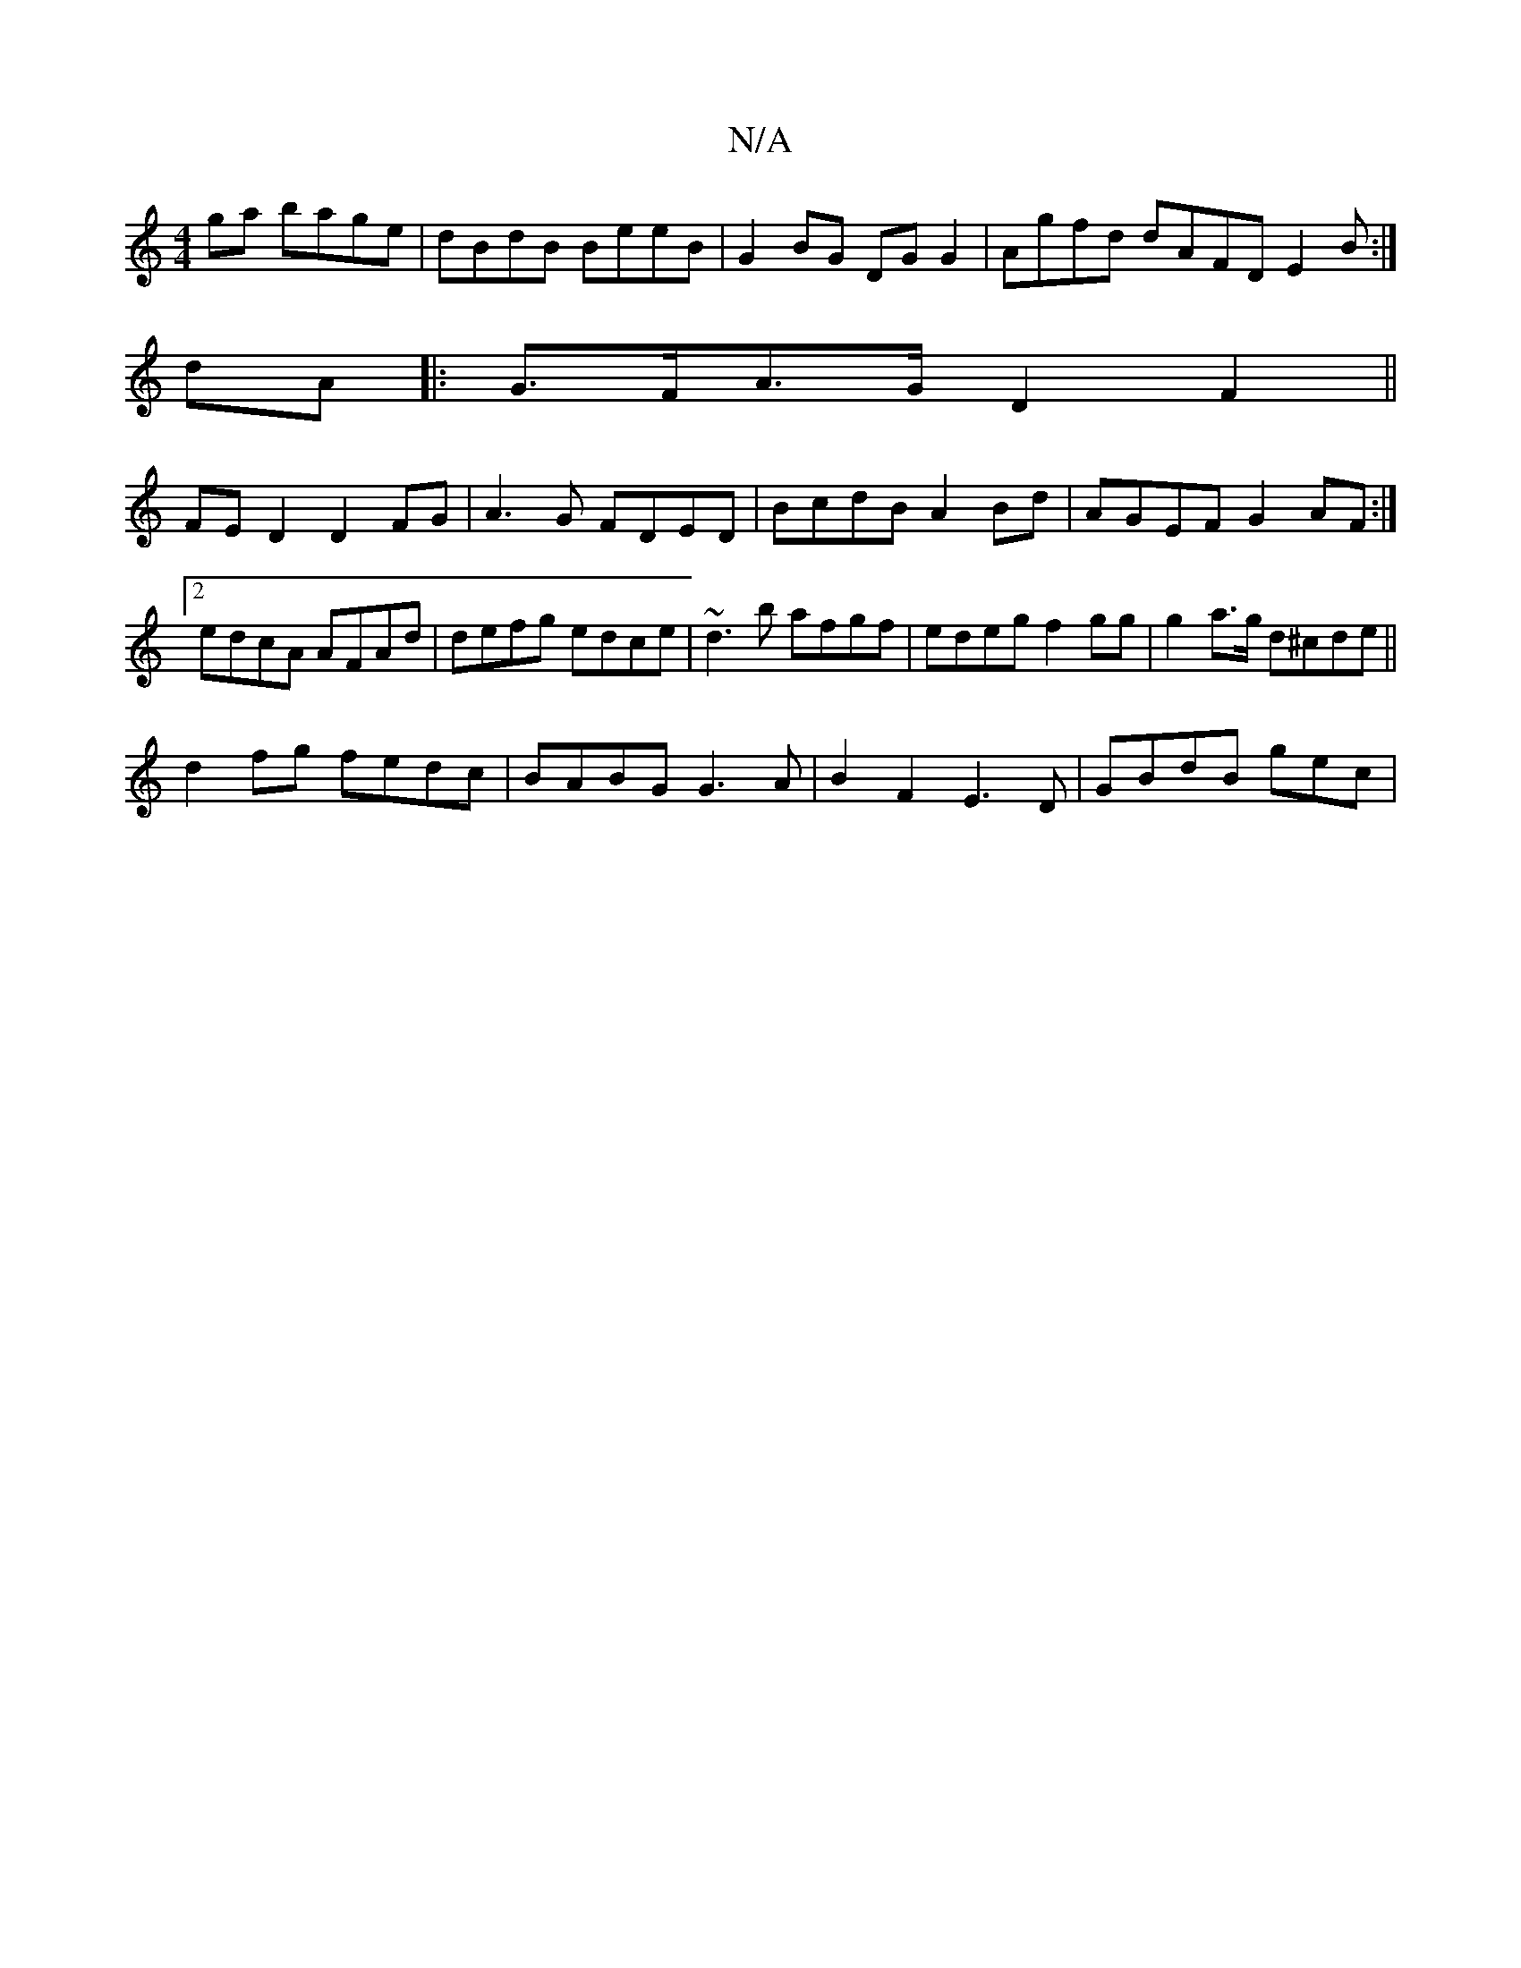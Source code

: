 X:1
T:N/A
M:4/4
R:N/A
K:Cmajor
ga bage|dBdB BeeB|G2BG DGG2|Agfd dAFD E2B:|]
dA|:G>FA>G D2 F2||
FED2 D2FG|A3G FDED|BcdB A2 Bd|AGEF G2AF:|2 edcA AFAd|defg edce|~d3b afgf|edeg f2gg|g2 a>g d^cde||
d2fg fedc|BABG G3 A|B2F2 E3D|GBdB gec|